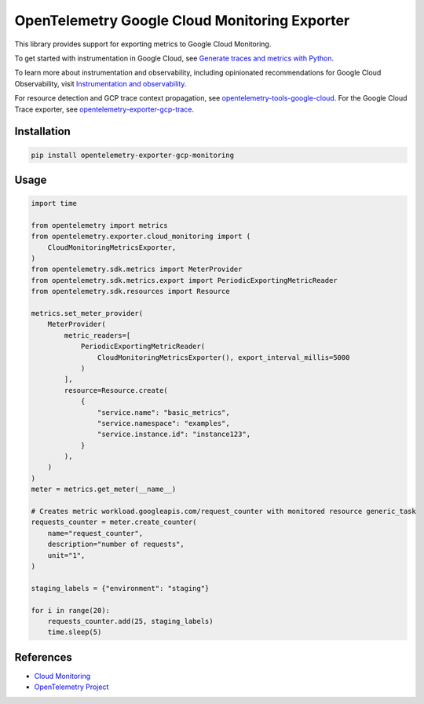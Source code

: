 OpenTelemetry Google Cloud Monitoring Exporter
==============================================

.. image:: https://badge.fury.io/py/opentelemetry-exporter-gcp-monitoring.svg
    :target: https://badge.fury.io/py/opentelemetry-exporter-gcp-monitoring

.. image:: https://readthedocs.org/projects/google-cloud-opentelemetry/badge/?version=latest
    :target: https://google-cloud-opentelemetry.readthedocs.io/en/latest/?badge=latest
    :alt: Documentation Status

This library provides support for exporting metrics to Google Cloud
Monitoring.

To get started with instrumentation in Google Cloud, see `Generate traces and metrics with
Python <https://cloud.google.com/stackdriver/docs/instrumentation/setup/python>`_.

To learn more about instrumentation and observability, including opinionated recommendations
for Google Cloud Observability, visit `Instrumentation and observability
<https://cloud.google.com/stackdriver/docs/instrumentation/overview>`_.

For resource detection and GCP trace context propagation, see
`opentelemetry-tools-google-cloud
<https://pypi.org/project/opentelemetry-tools-google-cloud/>`_. For the
Google Cloud Trace exporter, see `opentelemetry-exporter-gcp-trace
<https://pypi.org/project/opentelemetry-exporter-gcp-trace/>`_.

Installation
------------

.. code:: bash

    pip install opentelemetry-exporter-gcp-monitoring

Usage
-----

.. code:: python

    import time

    from opentelemetry import metrics
    from opentelemetry.exporter.cloud_monitoring import (
        CloudMonitoringMetricsExporter,
    )
    from opentelemetry.sdk.metrics import MeterProvider
    from opentelemetry.sdk.metrics.export import PeriodicExportingMetricReader
    from opentelemetry.sdk.resources import Resource

    metrics.set_meter_provider(
        MeterProvider(
            metric_readers=[
                PeriodicExportingMetricReader(
                    CloudMonitoringMetricsExporter(), export_interval_millis=5000
                )
            ],
            resource=Resource.create(
                {
                    "service.name": "basic_metrics",
                    "service.namespace": "examples",
                    "service.instance.id": "instance123",
                }
            ),
        )
    )
    meter = metrics.get_meter(__name__)

    # Creates metric workload.googleapis.com/request_counter with monitored resource generic_task
    requests_counter = meter.create_counter(
        name="request_counter",
        description="number of requests",
        unit="1",
    )

    staging_labels = {"environment": "staging"}

    for i in range(20):
        requests_counter.add(25, staging_labels)
        time.sleep(5)


References
----------

* `Cloud Monitoring <https://cloud.google.com/monitoring>`_
* `OpenTelemetry Project <https://opentelemetry.io/>`_
